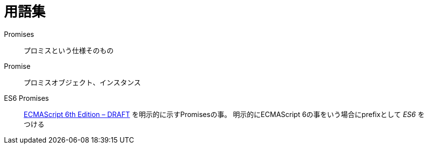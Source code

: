 = 用語集

Promises::
    プロミスという仕様そのもの
Promise::
    プロミスオブジェクト、インスタンス
ES6 Promises::
    http://people.mozilla.org/%7Ejorendorff/es6-draft.html#sec-operations-on-promise-objects[ECMAScript 6th Edition – DRAFT] を明示的に示すPromisesの事。
    明示的にECMAScript 6の事をいう場合にprefixとして _ES6_ をつける
